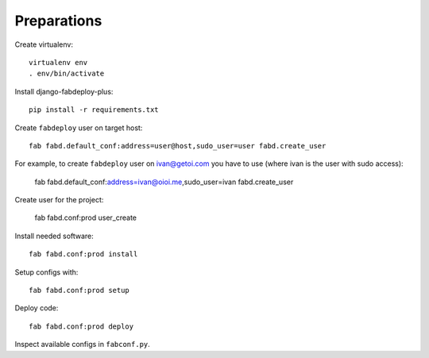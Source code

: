 Preparations
============

Create virtualenv::

    virtualenv env
    . env/bin/activate

Install django-fabdeploy-plus::

    pip install -r requirements.txt

Create ``fabdeploy`` user on target host::

    fab fabd.default_conf:address=user@host,sudo_user=user fabd.create_user

For example, to create ``fabdeploy`` user on ivan@getoi.com you have to use (where ivan is the user with sudo access):

    fab fabd.default_conf:address=ivan@oioi.me,sudo_user=ivan fabd.create_user

Create user for the project:

    fab fabd.conf:prod user_create

Install needed software::

    fab fabd.conf:prod install

Setup configs with::

    fab fabd.conf:prod setup

Deploy code::

    fab fabd.conf:prod deploy

Inspect available configs in ``fabconf.py``.
